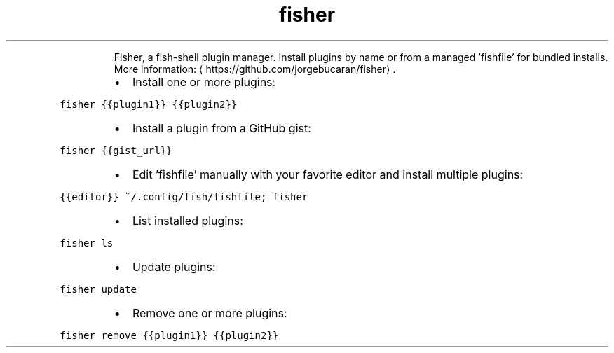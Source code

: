 .TH fisher
.PP
.RS
Fisher, a fish\-shell plugin manager.
Install plugins by name or from a managed 'fishfile' for bundled installs.
More information: \[la]https://github.com/jorgebucaran/fisher\[ra]\&.
.RE
.RS
.IP \(bu 2
Install one or more plugins:
.RE
.PP
\fB\fCfisher {{plugin1}} {{plugin2}}\fR
.RS
.IP \(bu 2
Install a plugin from a GitHub gist:
.RE
.PP
\fB\fCfisher {{gist_url}}\fR
.RS
.IP \(bu 2
Edit 'fishfile' manually with your favorite editor and install multiple plugins:
.RE
.PP
\fB\fC{{editor}} ~/.config/fish/fishfile; fisher\fR
.RS
.IP \(bu 2
List installed plugins:
.RE
.PP
\fB\fCfisher ls\fR
.RS
.IP \(bu 2
Update plugins:
.RE
.PP
\fB\fCfisher update\fR
.RS
.IP \(bu 2
Remove one or more plugins:
.RE
.PP
\fB\fCfisher remove {{plugin1}} {{plugin2}}\fR
